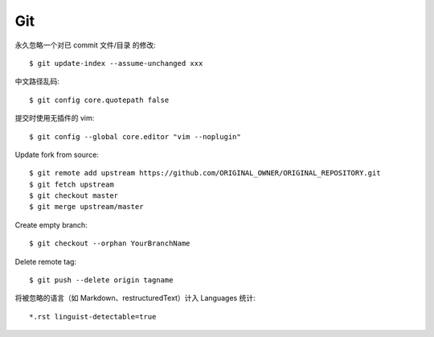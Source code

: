 Git
===

.. highlight:: console

永久忽略一个对已 commit 文件/目录 的修改::

    $ git update-index --assume-unchanged xxx

中文路径乱码::

    $ git config core.quotepath false

提交时使用无插件的 vim::

    $ git config --global core.editor "vim --noplugin"

Update fork from source::

    $ git remote add upstream https://github.com/ORIGINAL_OWNER/ORIGINAL_REPOSITORY.git
    $ git fetch upstream
    $ git checkout master
    $ git merge upstream/master

Create empty branch::

    $ git checkout --orphan YourBranchName

Delete remote tag::

    $ git push --delete origin tagname

将被忽略的语言（如 Markdown、restructuredText）计入 Languages 统计::

    *.rst linguist-detectable=true
